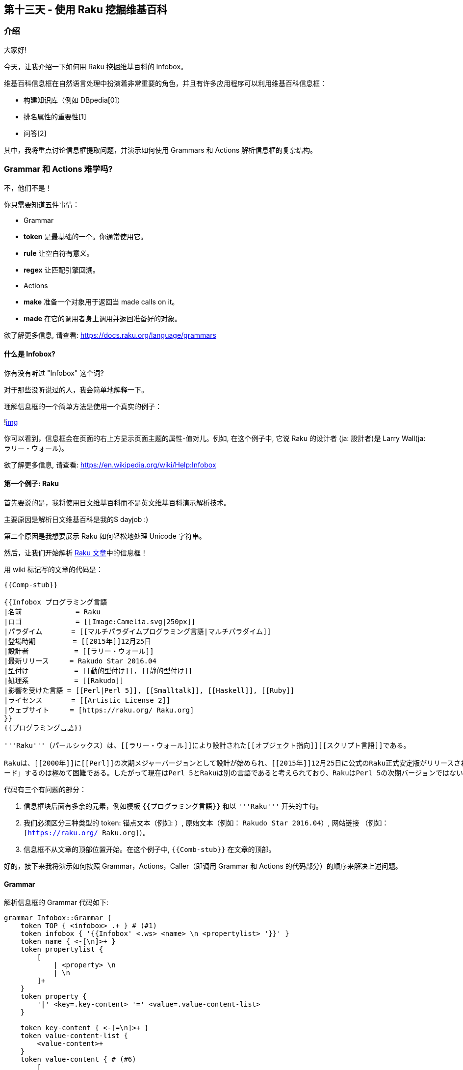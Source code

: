 == 第十三天 - 使用 Raku 挖掘维基百科

=== 介绍

大家好!

今天，让我介绍一下如何用 Raku 挖掘维基百科的 Infobox。

维基百科信息框在自然语言处理中扮演着非常重要的角色，并且有许多应用程序可以利用维基百科信息框：

- 构建知识库（例如 DBpedia[0]）
- 排名属性的重要性[1]
- 问答[2]

其中，我将重点讨论信息框提取问题，并演示如何使用 Grammars 和 Actions 解析信息框的复杂结构。

=== Grammar 和 Actions 难学吗?

不，他们不是！

你只需要知道五件事情：

- Grammar
 - **token** 是最基础的一个。你通常使用它。
 - **rule** 让空白符有意义。
 - **regex** 让匹配引擎回溯。

- Actions
 - **make** 准备一个对象用于返回当 made calls on it。
 - **made** 在它的调用者身上调用并返回准备好的对象。

欲了解更多信息, 请查看: link:https://docs.raku.org/language/grammars[https://docs.raku.org/language/grammars]

==== 什么是 Infobox?

你有没有听过 "Infobox" 这个词?

对于那些没听说过的人，我会简单地解释一下。

理解信息框的一个简单方法是使用一个真实的例子：

!link:https://rakuadvent.files.wordpress.com/2017/11/rakuinfobox.png[img]

你可以看到，信息框会在页面的右上方显示页面主题的属性-值对儿。例如, 在这个例子中, 它说 Raku 的设计者 (ja: 設計者)是 Larry Wall(ja: ラリー・ウォール)。

欲了解更多信息, 请查看: link:https://en.wikipedia.org/wiki/Help:Infobox[https://en.wikipedia.org/wiki/Help:Infobox]

==== 第一个例子: Raku

首先要说的是，我将使用日文维基百科而不是英文维基百科演示解析技术。

主要原因是解析日文维基百科是我的$ dayjob :)

第二个原因是我想要展示 Raku 如何轻松地处理 Unicode 字符串。

然后，让我们开始解析 link:https://ja.wikipedia.org/wiki/Perl_6[Raku 文章]中的信息框！

用 wiki 标记写的文章的代码是：

```
{{Comp-stub}}

{{Infobox プログラミング言語
|名前             = Raku
|ロゴ             = [[Image:Camelia.svg|250px]]
|パラダイム       = [[マルチパラダイムプログラミング言語|マルチパラダイム]]
|登場時期         = [[2015年]]12月25日
|設計者           = [[ラリー・ウォール]]
|最新リリース     = Rakudo Star 2016.04
|型付け           = [[動的型付け]], [[静的型付け]]
|処理系           = [[Rakudo]]
|影響を受けた言語 = [[Perl|Perl 5]], [[Smalltalk]], [[Haskell]], [[Ruby]]
|ライセンス       = [[Artistic License 2]]
|ウェブサイト     = [https://raku.org/ Raku.org]
}}
{{プログラミング言語}}

'''Raku'''（パールシックス）は、[[ラリー・ウォール]]により設計された[[オブジェクト指向]][[スクリプト言語]]である。

Rakuは、[[2000年]]に[[Perl]]の次期メジャーバージョンとして設計が始められ、[[2015年]]12月25日に公式のRaku正式安定版がリリースされた。しかし、言語仕様は現在のPerl (Perl 5)と互換性がなく、既存のPerl 5のソフトウェアをRaku用に「アップグレ
ード」するのは極めて困難である。したがって現在はPerl 5とRakuは別の言語であると考えられており、RakuはPerl 5の次期バージョンではないとされている。換言すれば、RakuはPerl 5から移行対象とはみなされていない。
```

代码有三个有问题的部分：

1. 信息框块后面有多余的元素，例如模板 `{{プログラミング言語}}` 和以 `'''Raku'''` 开头的主句。
2. 我们必须区分三种类型的 token: 锚点文本（例如: `[[Rakudo]]`）, 原始文本（例如： `Rakudo Star 2016.04`）, 网站链接
（例如： `[https://raku.org/ Raku.org]`）。
3. 信息框不从文章的顶部位置开始。在这个例子中, `{{Comb-stub}}` 在文章的顶部。

好的，接下来我将演示如何按照 Grammar，Actions，Caller（即调用 Grammar 和 Actions 的代码部分）的顺序来解决上述问题。

==== Grammar

解析信息框的 Grammar 代码如下:

```raku
grammar Infobox::Grammar {
    token TOP { <infobox> .+ } # (#1)
    token infobox { '{{Infobox' <.ws> <name> \n <propertylist> '}}' }
    token name { <-[\n]>+ }
    token propertylist {
        [
            | <property> \n
            | \n
        ]+
    }
    token property {
        '|' <key=.key-content> '=' <value=.value-content-list>
    }

    token key-content { <-[=\n]>+ }
    token value-content-list {
        <value-content>+
    }
    token value-content { # (#6)
        [
            | <anchortext>
            | <weblink>
            | <rawtext>
            | <delimiter>
        ]+
    }
    token anchortext { '[[' <-[\n]>+? ']]'        } # (#2)
    token weblink    { '[' <-[\n]>+? ']'          } # (#3)
    token rawtext    { <-[\|\[\]\n、\,\<\>\}\{]>+ } # (#4)
    token delimiter  { [ '、' | ',' ]             } # (#5)
}
```

- 问题 1 的答案:
 - 使用 `.+` 来匹配多余的部分。(#1)
- 问题 2 的答案:
 - 准备 3 种类型的 tokens: 锚文本(#2), 网站链接(#2), 和原始文本(#4)。
  - tokens 可能被分隔符（例如: `,`）分割, 所以准备分割符 token。(#5)
 - 将 token 值-内容表示为四个 token 的任意长度序列（即，锚点文本，网站链接，原始文本，分隔符）。(#6)
- 问题 3 的答案:
 - 没有特别的事情要提及。

==== Actions

Actions 的代码如下:

```raku
class Infobox::Actions {
    method TOP($/) { make $<infobox>.made }
    method infobox($/) {
        make %( name => $<name>.made, propertylist => $<propertylist>.made )
    }
    method name($/) { make ~$/.trim }
    method propertylist($/) {
        make $<property>>>.made
    }
    method property($/) {
        make $<key>.made => $<value>.made
    }
    method key-content($/) { make $/.trim }
    method value-content-list($/) {
        make $<value-content>>>.made
    }
    method value-content($/) { # (#1)
        my $rawtext = $<rawtext>>>.made>>.trim.grep({ $_ ne "" });

        make %(
            anchortext => $<anchortext>>>.made,
            weblink => $<weblink>>>.made,
            rawtext => $rawtext.elems == 0 ?? $[] !! $rawtext.Array
        );
    }
    method anchortext($/) {
        make ~$/;
    }
    method weblink($/) {
        make ~$/;
    }
    method rawtext($/) {
        make ~$/;
    }
}
```

- 问题 2 的解决方法:
 - 使 token value-content 由三个键组成：anchortext，weblink 和 rawtext。
- 问题 1 和 3的解决方法:
 - 没有特别的事情要提及。

==== Caller

Caller 部分的代码如下:

```raku
my @lines = $*IN.lines;
while @lines {
    my $chunk = @lines.join("\n"); # (#1)
    my $result = Infobox::Grammar.parse($chunk, actions => Infobox::Actions).made; # (#2)
    if $result<name>:exists {
        $result<name>.say;
        for @($result<propertylist>) -> (:$key, :value($content-list)) { # (#3)
            $key.say;
            for @($content-list) -> $content {
                $content.say;
            }
        }
    }
    shift @lines;
}
```


- 问题 3 的解决方法:
 - 逐行阅读文章并制作一个包含当前行和最后一行之间的行的块。 （＃1）
 - 如果解析器确定：
  - 该块不包含信息框，它返回一个未定义的值。接收未定义值的好方法之一是使用 `$` 符号。(#2)
  - 该块包含信息框，它返回一个定义的值。使用 `@()` contextualizer 并迭代结果。(#3)
- 问题 1 和 2 的解决方法：
 - 没有特别的事情要提及。

==== 运行解析器

你准备好了吗？
是时候运行第一个例子了！

```raku
$ raku parser.p6 < raku.txt
プログラミング言語
名前
{anchortext => [], rawtext => [Raku], weblink => []}
ロゴ
{anchortext => [[[Image:Camelia.svg|250px]]], rawtext => [], weblink => []}
パラダイム
{anchortext => [[[マルチパラダイムプログラミング言語|マルチパラダイム]]], rawtext => [], weblink => []}
登場時期
{anchortext => [[[2015年]]], rawtext => [12月25日], weblink => []}
設計者
{anchortext => [[[ラリー・ウォール]]], rawtext => [], weblink => []}
最新リリース
{anchortext => [], rawtext => [Rakudo Star 2016.04], weblink => []}
型付け
{anchortext => [[[動的型付け]] [[静的型付け]]], rawtext => [], weblink => []}
処理系
{anchortext => [[[Rakudo]]], rawtext => [], weblink => []}
影響を受けた言語
{anchortext => [[[Perl|Perl 5]] [[Smalltalk]] [[Haskell]] [[Ruby]]], rawtext => [], weblink => []}
ライセンス
{anchortext => [[[Artistic License 2]]], rawtext => [], weblink => []}
ウェブサイト
{anchortext => [], rawtext => [], weblink => [[https://raku.org/ Raku.org]]}
```

我们看到的例子可能对您来说太简单了。让我们挑战更难的！

==== 第二个例子: 阿尔伯特爱因斯坦

作为第二个例子，我们来解析link:https://ja.wikipedia.org/wiki/%E3%82%A2%E3%83%AB%E3%83%99%E3%83%AB%E3%83%88%E3%83%BB%E3%82%A2%E3%82%A4%E3%83%B3%E3%82%B7%E3%83%A5%E3%82%BF%E3%82%A4%E3%83%B3[阿尔伯特爱因斯坦]的信息框。

用 wiki 标记写的文章的代码是：

```
{{Infobox Scientist
|name = アルベルト・アインシュタイン
|image = Einstein1921 by F Schmutzer 2.jpg
|caption = [[1921年]]、[[ウィーン]]での[[講義]]中
|birth_date = {{生年月日と年齢|1879|3|14|no}}
|birth_place = {{DEU1871}}<br>[[ヴュルテンベルク王国]][[ウルム]]
|death_date = {{死亡年月日と没年齢|1879|3|14|1955|4|18}}
|death_place = {{USA1912}}<br />[[ニュージャージー州]][[プリンストン (ニュージャージー州)|プリンストン]]
|residence = {{DEU}}<br />{{ITA}}<br>{{CHE}}<br />{{AUT}}(現在の[[チェコ]])<br />{{BEL}}<br />{{USA}}
|nationality = {{DEU1871}}、ヴュルテンベルク王国（1879-96）<br />[[無国籍]]（1896-1901）<br />{{CHE}}（1901-55）<br />{{AUT1867}}（1911-12）<br />{{DEU1871}}、{{DEU1919}}（1914-33）<br />{{USA1912}}（1940-55）
| spouse      = [[ミレヴァ・マリッチ]]&nbsp;(1903-1919)<br />{{nowrap|{{仮リンク|エルザ・アインシュタイン|en|Elsa Einstein|label=エルザ・レーベンタール}}&nbsp;(1919-1936)}}
| children    = [[リーゼル・アインシュタイン|リーゼル]] (1902-1903?)<br />[[ハンス・アルベルト・アインシュタイン|ハンス
・アルベルト]] (1904-1973)<br />[[エドゥアルト・アインシュタイン|エドゥアルト]] (1910-1965)
|field = [[物理学]]<br />[[哲学]]
|work_institution = {{Plainlist|
* [[スイス特許庁]] ([[ベルン]]) (1902-1909)
* {{仮リンク|ベルン大学|en|University of Bern}} (1908-1909)
* [[チューリッヒ大学]] (1909-1911)
* [[プラハ・カレル大学]] (1911-1912)
* [[チューリッヒ工科大学]] (1912-1914)
* [[プロイセン科学アカデミー]] (1914-1933)
* [[フンボルト大学ベルリン]] (1914-1917)
* {{仮リンク|カイザー・ヴィルヘルム協会|en|Kaiser Wilhelm Society|label=カイザー・ヴィルヘルム研究所}} (化学・物理学研究所長, 1917-1933)
* [[ドイツ物理学会]] (会長, 1916-1918)
* [[ライデン大学]] (客員, 1920-)
* [[プリンストン高等研究所]] (1933-1955)
* [[カリフォルニア工科大学]] (客員, 1931-33)
}}
|alma_mater = [[チューリッヒ工科大学]]<br />[[チューリッヒ大学]]
|doctoral_advisor = {{仮リンク|アルフレート・クライナー|en|Alfred Kleiner}}
|academic_advisors = {{仮リンク|ハインリヒ・フリードリヒ・ウェーバー|en|Heinrich Friedrich Weber}}
|doctoral_students =
|known_for = {{Plainlist|
*[[一般相対性理論]]
*[[特殊相対性理論]]
*[[光電効果]]
*[[ブラウン運動]]
*link:E=mc<sup>2</sup>[[E=mc2|質量とエネルギーの等価性]]
*[[アインシュタイン方程式]]
*[[ボース分布関数]]
*[[宇宙定数]]
*[[ボース＝アインシュタイン凝縮]]
*[[EPRパラドックス]]
*{{仮リンク|古典統一場論|en|Classical unified field theories}}
}}
| influenced  = {{Plainlist|
* {{仮リンク|エルンスト・G・シュトラウス|en|Ernst G. Straus}}
* [[ネイサン・ローゼン]]
* [[レオ・シラード]]
}}
|prizes = {{Plainlist|
*{{仮リンク|バーナード・メダル|en|Barnard Medal for Meritorious Service to Science}}(1920)
*link:1921[[ノーベル物理学賞]]
*link:1921[[マテウチ・メダル]]
*link:1925[[コプリ・メダル]]
*link:1926[[王立天文学会ゴールドメダル]]
*link:1929[[マックス・プランク・メダル]]
}}
|religion =
|signature = Albert Einstein signature 1934.svg
|footnotes =
}}
{{thumbnail:begin}}
{{thumbnail:ノーベル賞受賞者|1921年|ノーベル物理学賞|光電効果の法則の発見等}}
{{thumbnail:end}}
'''アルベルト・アインシュタイン'''<ref group="†">[[日本語]]における表記には、他に「アル{{Underline|バー}}ト・アインシュine|バー}}ト・アイン{{Underline|ス}}タイン」（[[英語]]の発音由来）がある。</ref>（{{lang-de-short|Albert Einstein}}<ref ɛrt ˈaɪnˌʃtaɪn}} '''ア'''ルベルト・'''ア'''インシュタイン、'''ア'''ルバート・'''ア'''インシュタイン</ref><ref group="†"taɪn}} '''ア'''ルバ（ー）ト・'''ア'''インスタイン、'''ア'''ルバ（ー）'''タ'''インスタイン</ref><ref>[http://dictionary.rein Einstein] (Dictionary.com)</ref><ref>[http://www.oxfordlearnersdictionaries.com/definition/english/albert-einstein?q=Albert+Einstein Albert Einstein] (Oxford Learner's Dictionaries)</ref>、[[1879年]][[3月14日]] - [[1955年]][[4月18日]]）ツ]]生まれの[[理論物理学者]]である。
```

正如你所看到的，这里有五个新问题：

1. 一些模板
 a. 包含换行符;并且
 b. 是嵌套的(例如. `{{nowrap|{{仮リンク|...}}...}}`)

2. 某些 attribute-value 对是空的。
3. attribute-value 对的一些 value-sides
 a. 包含中断标签;并且
 b. 由不同类型的 token 组成（例如，anchortext 和 rawtext）。所以你需要添加位置信息来表示 tokens 之间的依赖关系。

我将按照 Grammar，Actions 的顺序展示如何解决上述问题。

Caller 的代码与前一个相同。

==== Grammar

Grammar 代码如下:

```raku
grammar Infobox::Grammar {
    token TOP { <infobox> .+ }
    token infobox { '{{Infobox' <.ws> <name> \n <propertylist> '}}' }
    token name { <-[\n]>+ }
    token propertylist {
        [
            | <property> \n
            | \n
        ]+
    }
    token property {
        [
            | '|' <key=.key-content> '=' <value=.value-content-list>
            | '|' <key=.key-content> '=' # (#4)
        ]
    }

    token key-content { <-[=\n]>+ }
    token value-content-list {
        [
            | <value-content> <br> # (#6)
            | <value-content>
            | <br>
        ]+
    }
    token value-content-list-nl { # (#1)
        [
            | <value-content> <br> # (#7)
            | <value-content>
            | <br>
        ]+ % \n
    }
    token value-content {
        [
            | <anchortext>
            | <weblink>
            | <rawtext>
            | <template>
            | <delimiter>
            | <sup>
        ]+
    }
    token br { # (#5)
        [
            | '<br />'
            | '<br/>'
            | '<br>'
        ]
    }
    token template {
        [
            | '{{' <-[\n]>+? '}}'
            | '{{nowrap' '|' <value-content-list> '}}' # (#3)
            | '{{Plainlist' '|' \n <value-content-list-nl> \n '}}' # (#2)
        ]
    }
    token anchortext { '[[' <-[\n]>+? ']]' }
    token weblink { '[' <-[\n]>+? ']' }
    token rawtext { <-[\|\[\]\n、\,\<\>\}\{]>+ }
    token delimiter { [ '、' | ',' | '&nbsp;' ] }
    token sup { '<sup>' <-[\n]>+? '</sup>'}
}
```

- 问题 1.1 的解决方法：
 - 创建 token *value-content-list-nl*，它是 value-content-list token 的换行符分隔版本。使用link:https://docs.raku.org/language/regexes#Modified_quantifier:_%,_%%[修改量词] `％` 来表示这种序列是很有用的。 （＃1）
 - 创建 token 模板。在这一个中，定义一个代表 link:https://en.wikipedia.org/wiki/Template:Plainlist[Plainlist 模板] 的序列。 （＃2）
- 问题 1.2 的解决方法：
 - 使 token 模板能够调用 token value-content-list。此修改触发递归调用并捕获嵌套结构，因为 token value-content-list 包含 token 模板。 （＃3）
- 问题 2 的解决方法：
 - 在 token *property* 中，定义一个 value-side 为空的序列（即以'='结尾的序列）。 （＃4）
- 问题 3.1 的解决方法:
 - 创建 token br（＃5）
 - 让 token br 遵循两个 token 中的 token value-content：
  - token value-content-list （＃6）
  - token-content-list-nl（＃7）

==== Actions

Action 代码如下:

```raku
class Infobox::Actions {
    method TOP($/) { make $<infobox>.made }
    method infobox($/) {
        make %( name => $<name>.made, propertylist => $<propertylist>.made )
    }
    method name($/) { make $/.trim }
    method propertylist($/) {
        make $<property>>>.made
    }
    method property($/) {
        make $<key>.made => $<value>.made
    }
    method key-content($/) { make $/.trim }
    method value-content-list($/) {
        make $<value-content>>>.made
    }
    method value-content($/) {
        my $rawtext = $<rawtext>>>.made>>.trim.grep({ $_ ne "" });

        make %(
            anchortext => $<anchortext>>>.made,
            weblink => $<weblink>>>.made,
            rawtext => $rawtext.elems == 0 ?? $[] !! $rawtext.Array,
            template => $<template>>>.made;
        );
    }
    method template($/) {
        make %(body => ~$/, from => $/.from, to => $/.to); # (#1)
    }
    method anchortext($/) {
        make %(body => ~$/, from => $/.from, to => $/.to); # (#2)
    }
    method weblink($/) {
        make %(body => ~$/, from => $/.from, to => $/.to); # (#3)
    }
    method rawtext($/) {
        make %(body => ~$/, from => $/.from, to => $/.to); # (#4)
    }
}  
```

- 问题 3.2 的解决方法：
 - 调用 make 时，分别使用 Match.from 和 Match.to 来获取匹配开始位置和匹配结束位置。 （＃1〜＃4）

==== 运行解析器

该跑了！

```
$ raku parser.p6 < einstein.txt
Scientist
name
{anchortext => [], rawtext => [{body => アルベルト・アインシュタイン, from => 27, to => 42}], template => [], weblink => []}
image
{anchortext => [], rawtext => [{body => Einstein1921 by F Schmutzer 2.jpg, from => 51, to => 85}], template => [], weblink => []}
caption
{anchortext => [{body => [[1921年]], from => 97, to => 106} {body => [[ウィーン]], from => 107, to => 115} {body => [[講義]], from => 117, to => 123}], rawtext => [{body => , from => 96, to => 97} {body => での, from => 115, to => 117} {body => 中, from => 123, to => 124}], template => [], weblink => []}
birth_date
{anchortext => [], rawtext => [{body => , from => 138, to => 139}], template => [{body => {{生年月日と年齢|1879|3|14|no}}, from => 139, to => 163}], weblink => []}
birth_place
{anchortext => [], rawtext => [{body => , from => 178, to => 179}], template => [{body => {{DEU1871}}, from => 179, to => 190}], weblink => []}
{anchortext => [{body => [[ヴュルテンベルク王国]], from => 194, to => 208} {body => [[ウルム]], from => 208, to => 215}], rawtext => [], template => [], weblink => []}
death_date
{anchortext => [], rawtext => [{body => , from => 229, to => 230}], template => [{body => {{死亡年月日と没年齢|1879|3|14|1955|4|18}}, from => 230, to => 263}], weblink => []}
death_place
{anchortext => [], rawtext => [{body => , from => 278, to => 279}], template => [{body => {{USA1912}}, from => 279, to => 290}], weblink => []}
{anchortext => [{body => [[ニュージャージー州]], from => 296, to => 309} {body => [[プリンストン (ニュージャージー州)|プリンストン]], from => 309, to => 338}], rawtext => [], template => [], weblink => []}
residence
{anchortext => [], rawtext => [{body => , from => 351, to => 352}], template => [{body => {{DEU}}, from => 352, to => 359}], weblink => []}
{anchortext => [], rawtext => [], template => [{body => {{ITA}}, from => 365, to => 372}], weblink => []}
{anchortext => [], rawtext => [], template => [{body => {{CHE}}, from => 376, to => 383}], weblink => []}
{anchortext => [{body => [[チェコ]], from => 400, to => 407}], rawtext => [{body => (現在の, from => 396, to => 400} {body => ), from => 407, to => 408}], template => [{body => {{AUT}}, from => 389, to => 396}], weblink => []}
{anchortext => [], rawtext => [], template => [{body => {{BEL}}, from => 414, to => 421}], weblink => []}
{anchortext => [], rawtext => [], template => [{body => {{USA}}, from => 427, to => 434}], weblink => []}
nationality
{anchortext => [], rawtext => [{body => , from => 449, to => 450} {body => ヴュルテンベルク王国（1879-96）, from => 462, to => 481}], template => [{body => {{DEU1871}}, from => 450, to => 461}], weblink => []}
{anchortext => [{body => [[無国籍]], from => 487, to => 494}], rawtext => [{body => （1896-1901）, from => 494, to => 505}], template => [], weblink => []}
{anchortext => [], rawtext => [{body => （1901-55）, from => 518, to => 527}], template => [{body => {{CHE}}, from => 511, to => 518}], weblink => []}
{anchortext => [], rawtext => [{body => （1911-12）, from => 544, to => 553}], template => [{body => {{AUT1867}}, from => 533, to => 544}], weblink => []}
{anchortext => [], rawtext => [{body => （1914-33）, from => 582, to => 591}], template => [{body => {{DEU1871}}, from => 559, to => 570} {body => {{DEU1919}}, from => 571, to => 582}], weblink => []}
{anchortext => [], rawtext => [{body => （1940-55）, from => 608, to => 617}], template => [{body => {{USA1912}}, from => 597, to => 608}], weblink => []}
spouse
{anchortext => [{body => [[ミレヴァ・マリッチ]], from => 634, to => 647}], rawtext => [{body => , from => 633, to => 634} {body => (1903-1919), from => 653, to => 664}], template => [], weblink => []}
{anchortext => [], rawtext => [], template => [{body => {{nowrap|{{仮リンク|エルザ・アインシュタイン|en|Elsa Einstein|label=エルザ・レーベンタール}}&nbsp;(1919-1936)}}, from => 670, to => 754}], weblink => []}
children
{anchortext => [{body => [[リーゼル・アインシュタイン|リーゼル]], from => 771, to => 793}], rawtext => [{body => , from => 770, to => 771} {body => (1902-1903?), from => 793, to => 806}], template => [], weblink => []}
{anchortext => [{body => [[ハンス・アルベルト・アインシュタイン|ハンス・アルベルト]], from => 812, to => 844}], rawtext => [{body => (1904-1973), from => 844, to => 856}], template => [], weblink => []}
{anchortext => [{body => [[エドゥアルト・アインシュタイン|エドゥアルト]], from => 862, to => 888}], rawtext => [{body => (1910-1965), from => 888, to => 900}], template => [], weblink => []}
field
{anchortext => [{body => [[物理学]], from => 910, to => 917}], rawtext => [{body => , from => 909, to => 910}], template => [], weblink => []}
{anchortext => [{body => [[哲学]], from => 923, to => 929}], rawtext => [], template => [], weblink => []}
work_institution
{anchortext => [], rawtext => [{body => , from => 949, to => 950}], template => [{body => {{Plainlist|
* [[スイス特許庁]] ([[ベルン]]) (1902-1909)
* {{仮リンク|ベルン大学|en|University of Bern}} (1908-1909)
* [[チューリッヒ大学]] (1909-1911)
* [[プラハ・カレル大学]] (1911-1912)
* [[チューリッヒ工科大学]] (1912-1914)
* [[プロイセン科学アカデミー]] (1914-1933)
* [[フンボルト大学ベルリン]] (1914-1917)
* {{仮リンク|カイザー・ヴィルヘルム協会|en|Kaiser Wilhelm Society|label=カイザー・ヴィルヘルム研究所}} (化学・物理学研究所長, 1917-1933)
* [[ドイツ物理学会]] (会長, 1916-1918)
* [[ライデン大学]] (客員, 1920-)
* [[プリンストン高等研究所]] (1933-1955)
* [[カリフォルニア工科大学]] (客員, 1931-33)
}}, from => 950, to => 1409}], weblink => []}
alma_mater
{anchortext => [{body => [[チューリッヒ工科大学]], from => 1424, to => 1438}], rawtext => [{body => , from => 1423, to => 1424}], template => [], weblink => []}
{anchortext => [{body => [[チューリッヒ大学]], from => 1444, to => 1456}], rawtext => [], template => [], weblink => []}
doctoral_advisor
{anchortext => [], rawtext => [{body => , from => 1476, to => 1477}], template => [{body => {{仮リンク|アルフレート・ク
ライナー|en|Alfred Kleiner}}, from => 1477, to => 1516}], weblink => []}
academic_advisors
{anchortext => [], rawtext => [{body => , from => 1537, to => 1538}], template => [{body => {{仮リンク|ハインリヒ・フリ
ードリヒ・ウェーバー|en|Heinrich Friedrich Weber}}, from => 1538, to => 1593}], weblink => []}
doctoral_students
Nil
known_for
{anchortext => [], rawtext => [{body => , from => 1627, to => 1628}], template => [{body => {{Plainlist|
*[[一般相対性理論]]
*[[特殊相対性理論]]
*[[光電効果]]
*[[ブラウン運動]]
*link:E=mc<sup>2</sup>[[E=mc2|質量とエネルギーの等価性]]
*[[アインシュタイン方程式]]
*[[ボース分布関数]]
*[[宇宙定数]]
*[[ボース＝アインシュタイン凝縮]]
*[[EPRパラドックス]]
*{{仮リンク|古典統一場論|en|Classical unified field theories}}
}}, from => 1628, to => 1861}], weblink => []}
influenced
{anchortext => [], rawtext => [{body => , from => 1877, to => 1878}], template => [{body => {{Plainlist|
* {{仮リンク|エルンスト・G・シュトラウス|en|Ernst G. Straus}}
* [[ネイサン・ローゼン]]
* [[レオ・シラード]]
}}, from => 1878, to => 1968}], weblink => []}
prizes
{anchortext => [], rawtext => [{body => , from => 1978, to => 1979}], template => [{body => {{Plainlist|
*{{仮リンク|バーナード・メダル|en|Barnard Medal for Meritorious Service to Science}}(1920)
*link:1921[[ノーベル物理学賞]]
*link:1921[[マテウチ・メダル]]
*link:1925[[コプリ・メダル]]
*link:1926[[王立天文学会ゴールドメダル]]
*link:1929[[マックス・プランク・メダル]]
}}, from => 1979, to => 2181}], weblink => []}
religion
Nil
signature
{anchortext => [], rawtext => [{body => Albert Einstein signature 1934.svg, from => 2206, to => 2241}], template => [], weblink => []}
footnotes
Nil
```

==== 结论

我演示了信息框的解析技术。如果您有机会将 Wikipedia 用作 NLP 的资源，我强烈建议您创建自己的解析器。它不仅会加深你对 Raku 的理解而且还会加深关于维基百科知识的理解。

再见！

==== 引文

[0] Lehmann，Jens 等人。 “DBpedia--一种从维基百科中提取的大型多语言知识库。”Semantic Web 6.2（2015）：167-195。

[1]阿里，Esraa，Annalina Caputo 和 SéamusLawless。 “使用学习排序的实体属性排名”。

[2]莫拉莱斯，阿尔瓦罗等人。 “学会回答维基百科信息框的问题。”2016年自然语言处理实证方法会议论文集。 2016年

==== License

所有来自维基百科的资料都是根据Creative Commons Attribution-ShareAlike 3.0 Unported License 授权使用的。

- Itsuki丰田，日本的网页开发人员。
